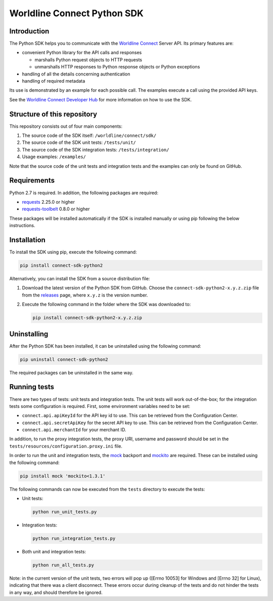 Worldline Connect Python SDK
============================

Introduction
------------

The Python SDK helps you to communicate with the `Worldline Connect <https://docs.connect.worldline-solutions.com/>`__ Server API. Its primary features are:

-  convenient Python library for the API calls and responses

   -  marshalls Python request objects to HTTP requests
   -  unmarshalls HTTP responses to Python response objects or Python exceptions

-  handling of all the details concerning authentication
-  handling of required metadata

Its use is demonstrated by an example for each possible call. The examples execute a call using the provided API keys.

See the `Worldline Connect Developer Hub <https://docs.connect.worldline-solutions.com/documentation/sdk/server/python/>`__ for more information on how to use the SDK.

Structure of this repository
----------------------------

This repository consists out of four main components:

#. The source code of the SDK itself: ``/worldline/connect/sdk/``
#. The source code of the SDK unit tests: ``/tests/unit/``
#. The source code of the SDK integration tests: ``/tests/integration/``
#. Usage examples: ``/examples/``

Note that the source code of the unit tests and integration tests and the examples can only be found on GitHub.

Requirements
------------

Python 2.7 is required. In addition, the following packages are required:

-  `requests <https://requests.readthedocs.io/>`__ 2.25.0 or higher
-  `requests-toolbelt <https://toolbelt.readthedocs.io/>`__ 0.8.0 or higher

These packages will be installed automatically if the SDK is installed manually or using pip following the below instructions.

Installation
------------

To install the SDK using pip, execute the following command:

.. code:: bash

   pip install connect-sdk-python2

Alternatively, you can install the SDK from a source distribution file:

#. Download the latest version of the Python SDK from GitHub. Choose the ``connect-sdk-python2-x.y.z.zip`` file from the `releases <https://github.com/Worldline-Global-Collect/connect-sdk-python2/releases>`__ page, where ``x.y.z`` is the version number.

#. Execute the following command in the folder where the SDK was downloaded to:

   .. code:: bash

      pip install connect-sdk-python2-x.y.z.zip

Uninstalling
------------

After the Python SDK has been installed, it can be uninstalled using the following command:

.. code:: bash

   pip uninstall connect-sdk-python2

The required packages can be uninstalled in the same way.

Running tests
-------------

There are two types of tests: unit tests and integration tests. The unit tests will work out-of-the-box; for the integration tests some configuration is required.
First, some environment variables need to be set:

-  ``connect.api.apiKeyId`` for the API key id to use. This can be retrieved from the Configuration Center.
-  ``connect.api.secretApiKey`` for the secret API key to use. This can be retrieved from the Configuration Center.
-  ``connect.api.merchantId`` for your merchant ID.

In addition, to run the proxy integration tests, the proxy URI, username and password should be set in the ``tests/resources/configuration.proxy.ini`` file.

In order to run the unit and integration tests, the `mock <https://pypi.python.org/pypi/mock>`__ backport and `mockito <https://pypi.python.org/pypi/mockito>`__ are required. These can be installed using the following command:

.. code:: bash

   pip install mock 'mockito<1.3.1'

The following commands can now be executed from the ``tests`` directory to execute the tests:

-  Unit tests:

   .. code:: bash

      python run_unit_tests.py

-  Integration tests:

   .. code:: bash

      python run_integration_tests.py

-  Both unit and integration tests:

   .. code:: bash

      python run_all_tests.py

Note: in the current version of the unit tests, two errors will pop up ([Errno 10053] for Windows and [Errno 32] for Linux), indicating that there was a client disconnect. These errors occur during cleanup of the tests and do not hinder the tests in any way, and should therefore be ignored.
